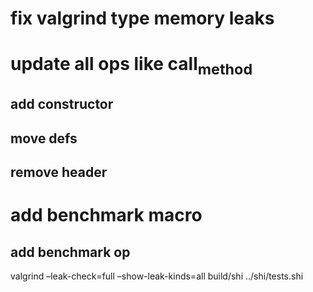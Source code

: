 * fix valgrind type memory leaks

* update all ops like call_method
** add constructor
** move defs
** remove header

* add benchmark macro
** add benchmark op

valgrind --leak-check=full --show-leak-kinds=all build/shi ../shi/tests.shi 

